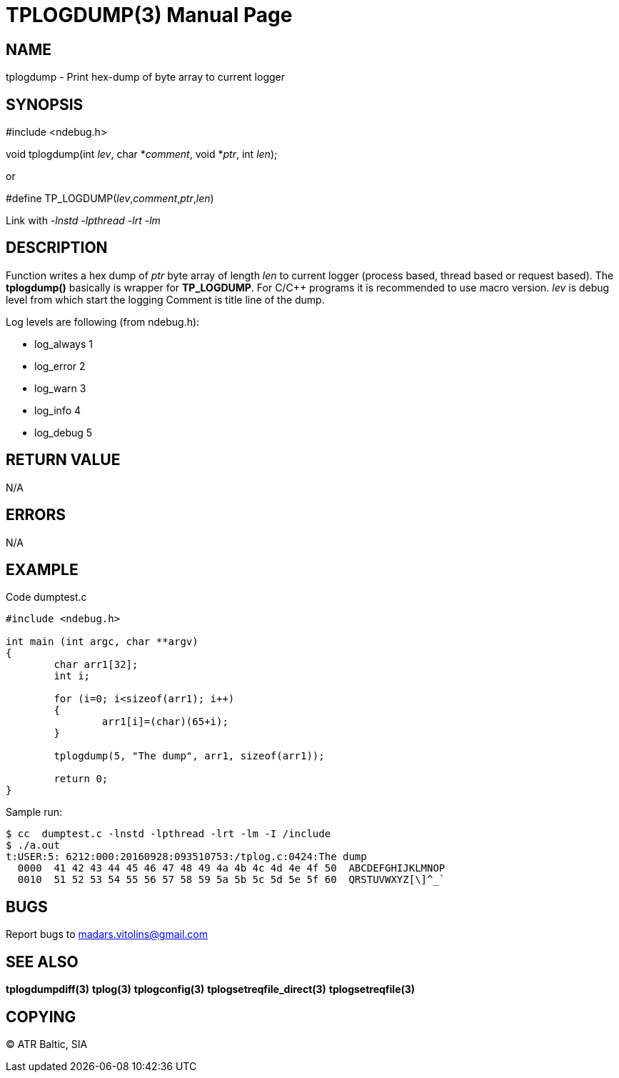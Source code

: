 TPLOGDUMP(3)
============
:doctype: manpage


NAME
----
tplogdump - Print hex-dump of byte array to current logger


SYNOPSIS
--------
#include <ndebug.h>

void tplogdump(int 'lev', char *'comment', void *'ptr', int 'len');

or

#define TP_LOGDUMP('lev','comment','ptr','len')

Link with '-lnstd -lpthread -lrt -lm'

DESCRIPTION
-----------
Function writes a hex dump of 'ptr' byte array of length 'len' to current logger 
(process based, thread based or request based). The *tplogdump()* basically is wrapper for *TP_LOGDUMP*.
For C/C++ programs it is recommended to use macro version. 'lev' is debug level from which start the
logging Comment is title line of the dump.

Log levels are following (from ndebug.h):

- log_always      1 

- log_error       2

- log_warn        3

- log_info        4

- log_debug       5



RETURN VALUE
------------
N/A

ERRORS
------
N/A

EXAMPLE
-------

Code dumptest.c

---------------------------------------------------------------------
#include <ndebug.h>

int main (int argc, char **argv)
{
        char arr1[32];
        int i;

        for (i=0; i<sizeof(arr1); i++)
        {
                arr1[i]=(char)(65+i);
        }
        
        tplogdump(5, "The dump", arr1, sizeof(arr1));
        
        return 0;
}
---------------------------------------------------------------------

Sample run:
---------------------------------------------------------------------
$ cc  dumptest.c -lnstd -lpthread -lrt -lm -I /include
$ ./a.out 
t:USER:5: 6212:000:20160928:093510753:/tplog.c:0424:The dump
  0000  41 42 43 44 45 46 47 48 49 4a 4b 4c 4d 4e 4f 50  ABCDEFGHIJKLMNOP
  0010  51 52 53 54 55 56 57 58 59 5a 5b 5c 5d 5e 5f 60  QRSTUVWXYZ[\]^_`
---------------------------------------------------------------------

BUGS
----
Report bugs to madars.vitolins@gmail.com

SEE ALSO
--------
*tplogdumpdiff(3)* *tplog(3)* *tplogconfig(3)* *tplogsetreqfile_direct(3)* *tplogsetreqfile(3)*

COPYING
-------
(C) ATR Baltic, SIA

